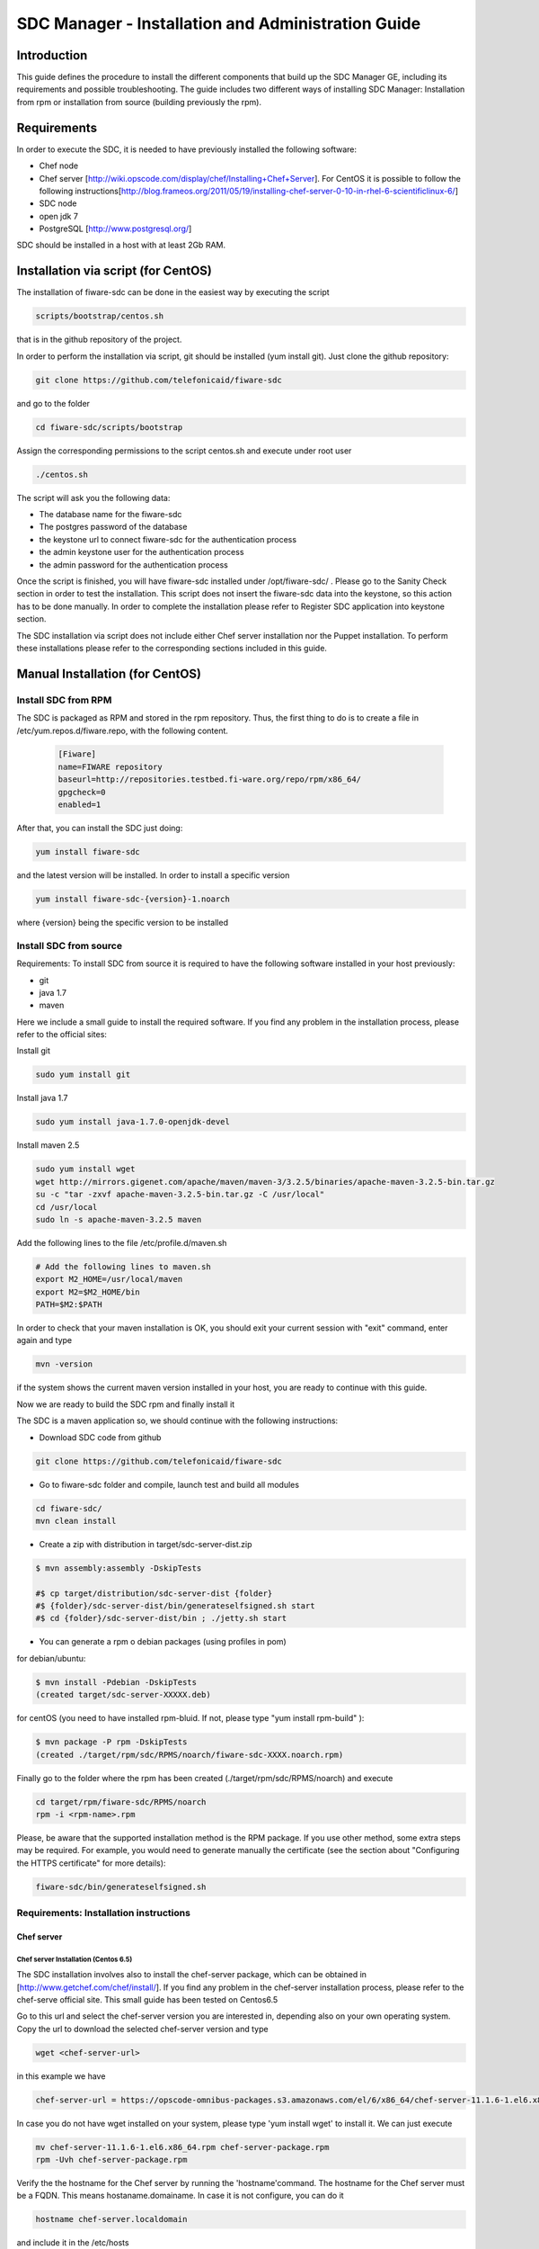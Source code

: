SDC Manager - Installation and Administration Guide 
___________________________________________________

Introduction
============

This guide defines the procedure to install the different components that build 
up the SDC Manager GE, including its requirements and possible troubleshooting. The guide includes two different
ways of installing SDC Manager: Installation from rpm or installation from source (building previously the rpm).

Requirements
============

In order to execute the SDC, it is needed to have previously installed
the following software:

-  Chef node
-  Chef server
   [http://wiki.opscode.com/display/chef/Installing+Chef+Server\ ]. For
   CentOS it is possible to follow the following
   instructions[http://blog.frameos.org/2011/05/19/installing-chef-server-0-10-in-rhel-6-scientificlinux-6/\ ]

-  SDC node
-  open jdk 7
-  PostgreSQL [http://www.postgresql.org/\ ]

SDC should be installed in a host with at least 2Gb RAM.

Installation via script (for CentOS)
====================================

The installation of fiware-sdc can be done in the easiest way by executing the script

.. code ::

     scripts/bootstrap/centos.sh

that is in the github repository of the project.

In order to perform the installation via script, git should be installed (yum install git). 
Just clone the github repository:

.. code ::

     git clone https://github.com/telefonicaid/fiware-sdc

and go to the folder

.. code ::

     cd fiware-sdc/scripts/bootstrap

Assign the corresponding permissions to the script centos.sh and execute under root user

.. code ::

     ./centos.sh
     
The script will ask you the following data:

- The database name for the fiware-sdc
- The postgres password of the database
- the keystone url to connect fiware-sdc for the authentication process
- the admin keystone user for the authentication process
- the admin password for the authentication process

Once the script is finished, you will have fiware-sdc installed under /opt/fiware-sdc/ . Please go to the Sanity Check
section in order to test the installation. This script does not insert the fiware-sdc data into the keystone, so this
action has to be done manually. In order to complete the installation please refer to Register SDC application into 
keystone section.

The SDC installation via script does not include either Chef server installation nor the Puppet installation. 
To perform these installations please refer to the corresponding sections included in this guide.

Manual Installation  (for CentOS)
=================================

Install SDC from RPM
--------------------
  
The SDC is packaged as RPM and stored in the rpm repository. Thus, the first thing to do is to create a file 
in /etc/yum.repos.d/fiware.repo, with the following content.

 .. code::
 
	[Fiware]
	name=FIWARE repository
	baseurl=http://repositories.testbed.fi-ware.org/repo/rpm/x86_64/
	gpgcheck=0
	enabled=1
    
After that, you can install the SDC just doing:

.. code::

	yum install fiware-sdc

and the latest version will be installed. In order to install a specific version


.. code::

	yum install fiware-sdc-{version}-1.noarch

where {version} being the specific version to be installed

Install SDC from source
-----------------------

Requirements: To install SDC from source it is required to have the following software installed in your host
previously:

- git

- java 1.7

- maven

Here we include a small guide to install the required software. If you find any problem in the installation process,
please refer to the official sites:

Install git

.. code::

   sudo yum install git

Install java 1.7

.. code::

   sudo yum install java-1.7.0-openjdk-devel

Install maven 2.5

.. code::

	sudo yum install wget
	wget http://mirrors.gigenet.com/apache/maven/maven-3/3.2.5/binaries/apache-maven-3.2.5-bin.tar.gz
	su -c "tar -zxvf apache-maven-3.2.5-bin.tar.gz -C /usr/local"
	cd /usr/local
	sudo ln -s apache-maven-3.2.5 maven

Add the following lines to the file /etc/profile.d/maven.sh

.. code::

	# Add the following lines to maven.sh
	export M2_HOME=/usr/local/maven
	export M2=$M2_HOME/bin
	PATH=$M2:$PATH

In order to check that your maven installation is OK, you should exit your current session with "exit" command, enter again
and type

.. code::

	mvn -version

if the system shows the current maven version installed in your host, you are ready to continue with this guide.

Now we are ready to build the SDC rpm and finally install it

The SDC is a maven application so, we should continue with the following instructions:

- Download SDC code from github

.. code::

   git clone https://github.com/telefonicaid/fiware-sdc

- Go to fiware-sdc folder and compile, launch test and build all modules

.. code::
	
    cd fiware-sdc/
    mvn clean install

-  Create a zip with distribution in target/sdc-server-dist.zip

.. code ::

       $ mvn assembly:assembly -DskipTests
       
       #$ cp target/distribution/sdc-server-dist {folder}
       #$ {folder}/sdc-server-dist/bin/generateselfsigned.sh start 
       #$ cd {folder}/sdc-server-dist/bin ; ./jetty.sh start 

-  You can generate a rpm o debian packages (using profiles in pom)

for debian/ubuntu:

.. code::

       $ mvn install -Pdebian -DskipTests
       (created target/sdc-server-XXXXX.deb)

for centOS (you need to have installed rpm-bluid. If not, please type "yum install rpm-build" ):
   
.. code::

   		$ mvn package -P rpm -DskipTests
   		(created ./target/rpm/sdc/RPMS/noarch/fiware-sdc-XXXX.noarch.rpm)

Finally go to the folder where the rpm has been created (./target/rpm/sdc/RPMS/noarch) and execute

.. code::

	cd target/rpm/fiware-sdc/RPMS/noarch
	rpm -i <rpm-name>.rpm

Please, be aware  that the supported installation method is the RPM package. If you use other method, some extra steps may be required. 
For example, you would need to generate manually the certificate (see the section about "Configuring the HTTPS certificate" for more details):

.. code::

   fiware-sdc/bin/generateselfsigned.sh
   
Requirements: Installation instructions
---------------------------------------

Chef server
~~~~~~~~~~~

Chef server Installation (Centos 6.5)
^^^^^^^^^^^^^^^^^^^^^^^^^^^^^^^^^^^^^

The SDC installation involves also to install the chef-server
package, which can be obtained in [http://www.getchef.com/chef/install/\ ]. If you find any problem in the chef-server
installation process, please refer to the chef-serve official site. This small guide has been tested on Centos6.5

Go to this url and select the chef-server version you are interested in, depending also on your own operating system.
Copy the url to download the selected chef-server version and type

.. code::

	wget <chef-server-url>

in this example we have 

.. code::

	chef-server-url = https://opscode-omnibus-packages.s3.amazonaws.com/el/6/x86_64/chef-server-11.1.6-1.el6.x86_64.rpm

In case you do not have wget installed on your system, please type 'yum install wget' to install it. We can just execute

.. code::

    mv chef-server-11.1.6-1.el6.x86_64.rpm chef-server-package.rpm
    rpm -Uvh chef-server-package.rpm

Verify the the hostname for the Chef server by running the 'hostname'command. The hostname for the Chef server must 
be a FQDN. This means hostaname.domainame. In case it is not configure, you can do it

.. code::

    hostname chef-server.localdomain

and include it in the /etc/hosts

After that, it is required to configure the certificates and other
staff in the chef-server, with chef-server-ctl. This command will set up
all of the required components, including Erchef, RabbitMQ, and
PostgreSQL.

.. code::

    sudo chef-server-ctl reconfigure

In order to test verify the installation of Chef Server 11.x by running
the following command:

.. code::

    sudo chef-server-ctl test

After that, you can obtain the different certificates for the
different clients in /etc/chef-server. There you can find a
chef-validator.pem (needed for all the nodes), the chef-server-gui for
the GUI. You can copy them in order to use them later.

Chef server cookbook repository
^^^^^^^^^^^^^^^^^^^^^^^^^^^^^^^

The FIWARE cookbook repository is in FIWARE SVN repository. To upload
the recipes into the chef server you need:

-  To dowload the svn repository ('yum install svn' if not installed):

.. code::

   svn checkout https://forge.fiware.org/scmrepos/svn/testbed/trunk/cookbooks

-  Inside the cookbooks folder, create a file update with the following
   content. It will update the repository and upload into the chef-server

.. code::

    svn update
    knife cookbook upload --all -o BaseRecipes/
    knife cookbook upload --all -o BaseSoftware/
    knife cookbook upload --all -o GESoftware/

Chef-client installation and configuration
^^^^^^^^^^^^^^^^^^^^^^^^^^^^^^^^^^^^^^^^^^

The next step is to configure a client in the chef-server so that you
can execute the chef-server CLI. To do that, you need to install the
chef-client

.. code::

    curl -L https://www.opscode.com/chef/install.sh | sudo bash

Before you configure the chef-client you should add the admin.pem and chef-validator.pem
to the directory where chef-client finds its configuration (By default should be $HOME/.chef),
the admin.pem and chef-validator.pem files should be placed in this directory before starting 
the chef-client configuration.

To configure chef-client, type the following command. You can accept all the
default

.. code::

    knife configure --initial

The script will ask the following parameters:

- Please enter the chef server URL: use the FQDN (type "hostname" to find out ) for the Chef server

- A name for the new user: use "station1"

- A name for the admin user [admin]: keep the default option

- location of the existing admin's private key: type the new location given

- the validation clientname: [chef-validator]: keep the default option

- location of the validation key: [/etc/chef-server/chef-validator.pem]: type the new location given

- the path to a chef repository (or leave blank): type the location chosen in the previous section

-  password for the new user: type the password you have in mind

It is possible that the first time you got an error due to the autosigned-certificate of the chef-server. If this is
the case, please follow the instructions you have in the screen and type 'knife ssl fetch' to accept this certificate.

Once you have a configured client, you can run the CLI. Just one:

.. code::

    knife client list

.. code::
     
     knife user list

Puppet
~~~~~~

To install Puppet component, please refer to the following Puppet Installation Guide at 
[https://github.com/telefonicaid/fiware-puppetwrapper/blob/develop/doc/installation-guide.rst]

Requirements: Install PostgreSQL
--------------------------------

The SDC node needs to have PostgreSQL installed in service mode and a
database called SDC. For CentOS, these are the instructions:

Firstly, it is required to install the PostgreSQL
[http://wiki.postgresql.org/wiki/YUM_Installation\ ].

.. code:: 

     yum install postgresql postgresql-server postgresql-contrib

Start Postgresql
~~~~~~~~~~~~~~~~

Type the following commands to install the postgresql as service and
restarted

.. code::

    chkconfig --add postgresql
    chkconfig postgresql on
    service postgresql initdb
    service postgresql start

Then, you need to configure postgresql to allow for accessing. In
/var/lib/pgsql/data/postgresql.conf

.. code::

    listen_addresses = '0.0.0.0'

We need to create the sdc database. To do that we need to connect as postgres user to the PostgreSQL
server and set the password for user 'postgres' using alter user as below:

.. code::

    su - postgres
    postgres$ psql postgres postgres;
    psql (8.4.13)
    Type "help" for help.
    postgres=# alter user postgres with password '<postgres-password>';
    postgres=# create database sdc;
    postgres=# grant all privileges on database sdc to postgres;
    postgres=#\q
    exit

where <postgres-password> is the passowrd for postgres user.
   
In /var/lib/pgsql/data/pg\_hba.conf, change the table at the end of the file to
look like:

.. code::

    #TYPE   DATABASE  USER        CIDR-ADDRESS          METHOD
    #"local" is for Unix domain socket connections only
    local   all       all                               ident
    # IPv4 local connections:
    host    all       all         127.0.0.1/32          md5
    # IPv6 local connections:
    host    all       all         ::1/128               md5


Restart the postgres 

.. code::

     service postgresql restart


Check that the database has been created correctly:

.. code::

   $ su - postgres
   postgres$ cd /opt/fiware/sdc-/resources
   $ psql postgres postgres
   postgres=#\c sdc
   postgres=# \i db-initial.sql
   postgres=# \i db-changelog.sql
   exit
   

Then we need to create the database tables for the sdc. To do that
obtain the files from
[https://github.com/telefonicaid/fiware-sdc/blob/develop/migrations/src/main/resources\ ]
and execute

.. code::

   $ psql -d sdc -a -f db-initial.sql
   $ psql -d sdc -a -f db-changelog.sql


Configure SDC application
^^^^^^^^^^^^^^^^^^^^^^^^^

Once the prerequisites are satisfied, you change the context file. To do
that, change sdc.xml found in distribution file and store it in folder
$SDC\_HOME/webapps/.

See the snipet bellow to know how it works:

.. code::

    <New id="sdc" class="org.eclipse.jetty.plus.jndi.Resource">
        <Arg>jdbc/sdc</Arg>
        <Arg>

            <New class="org.postgresql.ds.PGSimpleDataSource">
                <Set name="User"> <database user> </Set>
                <Set name="Password"> <database password> </Set>
                <Set name="DatabaseName"> <database name>   </Set>
                <Set name="ServerName"> <IP/hostname> </Set>
                <Set name="PortNumber">5432</Set>
            </New>

        </Arg>
    </New>

Configuring the SDC as service 
^^^^^^^^^^^^^^^^^^^^^^^^^^^^^^

Once we have installed and configured the SDC, the next step is to configure it as a service. To do that just create a file in 
/etc/init.d/fiware-sdc with the following content

.. code::

    #!/bin/bash
    # chkconfig: 2345 20 80
    # description: Description comes here....
    # Source function library.
    . /etc/init.d/functions
    start() {
        /opt/fiware-sdc/bin/jetty.sh start
    }
    stop() {
        /opt/fiware-sdc/bin/jetty.sh stop
    }
    case "$1" in 
        start)
            start
        ;;
        stop)
            stop
        ;;
        restart)
            stop
            start
        ;;
        status)
            /opt/fiware-sdc/bin/jetty.sh status
        ;;
        *)
            echo "Usage: $0 {start|stop|status|restart}"
    esac
    exit 0 

Now you need to execute:

.. code::

    chkconfig --add fiware-sdc
    chkconfig fiware-sdc on
    service fiware-sdc start
    


The configuration of SDC is in configuration\_properties table. There,
it is required to configure:

-  openstack-tcloud.keystone.url: This is the url where the keystone-proxy is deployed
-  openstack-tcloud.keystone.user: the admin user
-  openstack-tcloud.keystone.password: the admin password
-  openstack-tcloud.keystone.tenant: the admin tenant
-  sdc\_manager\_url: the final url, mainly http://sdc-ip:8080/sdc

The updates of the columns are done in the following way

.. code::

 	su - potgres
    postgres$ psql -U postgres -d sdc
    Password for user postgres: <postgres-password-previously-chosen>
    postgres=# UPDATE configuration_properties SET value='<the value>' where key='sdc_manager_url';
    postgres=# UPDATE configuration_properties SET value='<the value>' where key='openstack-tcloud.keystone.user';
    postgres=# UPDATE configuration_properties SET value='<the value>' where key='openstack-tcloud.keystone.pass';
    postgres=# UPDATE configuration_properties SET value='<the value>' where key='openstack-tcloud.keystone.tenant';
    postgres=# UPDATE configuration_properties SET value='<the value>' where key='openstack-tcloud.keystone.url';

The last step is to create a sdc client in the chef-server, so that, the
SDC can communicate with the chef-server. To do that, we can use the
chef-server-web-ui, which is usually deployed on https://chef-server-ip,
go to https://chef-server-ip/clients and create a sdc client as
administrator. Then, it is required to copy the private key.

In the sdc machine, it is required to copy this private key in
/etc/chef/sdc.pem (you can configure the path also in the properties)

Register SDC application into keystone
^^^^^^^^^^^^^^^^^^^^^^^^^^^^^^^^^^^^^^

The last step involves to regiter the SDC, chef-server, puppetwrapper and puppetmaster endpoints into
the keystone endpoint catalogue. To do that, you should write into the
config.js in the keystone-proxy the following lines:

.. code::

     {"endpoints": [
        {"adminURL": "sdc-base-url",
        "region": "myregion",
        "internalURL": "sdc-base-url",
        "publicURL": "sdc-base-url"
        }
        ],
        "endpoints_links": [],
        "type": "sdc",
        "name": "sdc"
    },
    {"endpoints": [
        {"adminURL": "chef-server-url",
        "region": "myregion",
        "internalURL": "chef-server-url",
        "publicURL": "chef-server-url"
        }
        ],
        "endpoints_links": [],
        "type": "chef-server",
        "name": "chef-server"
    },
    {"endpoints": [
        {"adminURL": "puppet-wrapper-url"
         "region": "myregion"
         "internalURL": "puppet-wrapper-url"
         "publicURL": "puppet-wrapper-url"
        }
        ],
        "endpoints_links": [],
        "type": "puppetwrapper",
        "name": "puppetwrapper"
    },
    {"endpoints": [
        {"adminURL": "puppet-master-url"
         "region": "myregion"
         "internalURL": "puppet-master-url"
         "publicURL": "puppet-master-url"
        }
        ],
        "endpoints_links": [],
        "type": "puppetmaster",
        "name": "puppetmaster"
    },

where myregion should be the name of the openstack region defined and puppet-wrapper-url, chef-server-url, sdc-base-url are typically
urls of the form:

.. code ::
     
     puppet-wrapper-url = https://puppetwrapper-ip:port/puppetwrapper/
     sdc-base-url = https://sdc-ip:port/sdc/rest
     chef-server-url = http://chef-server-ip:port
     
     

Creating images sdc-aware
-------------------------

The images to be deployed by the SDC, should have some features, like to
have the chef-client installed and configured correctly with the
chef-server. In the roadmap, it is considered to avoid all this process
and to make possible any image to be SDC-aware, installing and
configuring everything in booting status.

.. code::

    mkdir /etc/chef
    mkdir /var/log/chef
    curl -L https://www.opscode.com/chef/install.sh | bash

You should copy the chef-validator.pem from the chef-server into
/etc/chef

Then, it is required to create a file called client.rb in /etc/chef. The
validation.pem should be obtained from the chef-server in the folder
/etc/chef-server and its called chef-validator.pem and rename to
validation.pem in the /etc/chef folder of the image

.. code::

    log_location           "/var/log/chef/client.log"
    ssl_verify_mode        :verify_none
    validation_client_name "chef-validator"
    validation_key         "/etc/chef/validation.pem"
    client_key             "/etc/chef/client.pem"
    chef_server_url        "https://cher-server-ip"

Finally, to start chef-client in boot time

.. code::

    chef-client -i 60 -s 6

.. |Build Status| image:: https://travis-ci.org/telefonicaid/fiware-sdc.svg
   :target: https://travis-ci.org/telefonicaid/fiware-sdc
.. |Coverage Status| image:: https://coveralls.io/repos/telefonicaid/fiware-sdc/badge.png?branch=develop
   :target: https://coveralls.io/r/telefonicaid/fiware-sdc
.. |help stackoverflow| image:: http://b.repl.ca/v1/help-stackoverflow-orange.png
   :target: http://www.stackoverflow.com

Configuring the HTTPS certificate
---------------------------------

The service is configured to use HTTPS to secure the communication between clients and the server. One central point 
in HTTPS security is the certificate which guarantee the server identity.

Quickest solution: using a self-signed certificate
~~~~~~~~~~~~~~~~~~~~~~~~~~~~~~~~~~~~~~~~~~~~~~~~~~

The service works "out of the box" against passive attacks (e.g. a sniffer) because a self-signed certificated is 
generated automatically when the RPM is installed. Any certificate includes a special field call "CN" (Common Name) 
with the identity of the host: the generated certificate uses the host IP as identity .

The IP used in the certificate should be the public IP (i.e. the floating IP). The script, which generates the 
certificate, knows the public IP asking to an Internet service (http://ifconfig.me/ip). Usually this obtains the 
floating IP of the server, but of course it will not work without a direct connection to Internet.

If you need to regenerate a self-signed certificate with a different IP address (or better, a convenient configured 
hostname), please run:

.. code::

    /opt/fiware-sdc/bin/generateselfsigned.sh myhost.mydomain.org

By the way, the self-signed certificate is at /etc/keystorejetty. This file will not be overwritten although you reinstall 
the package. The same way, it will not be removed automatically if you uninstall the package.

Advanced solution: using certificates signed by a CA
~~~~~~~~~~~~~~~~~~~~~~~~~~~~~~~~~~~~~~~~~~~~~~~~~~~~

Although a self-signed certificate works against passive attack, it is not enough by itself to prevent active attacks, 
specifically a "man in the middle attack" where an attacker try to impersonate the server. Indeed, any browser warns 
user against self-signed certificates. To avoid these problems, a certificate conveniently signed by a CA may be used.

If you need a certificate signed by a CA, the more cost effective and less intrusive practice when an organization has 
several services is to use a wildcard certificate, that is, a common certificate among all the servers of a DNS domain. 
Instead of using an IP or hostname in the CN, an expression as ".fiware.org" is used.

This solution implies:

* The service must have a DNS name in the domain specified in the wildcard certificate. For example, if the domain is ".fiware.org" a valid name may be "sdc.fiware.org".

* The clients should use this hostname instead of the IP

* The file /etc/keystorejetty must be replaced with another one generated from the wildcard certificate, the corresponding private key and other certificates signing the wild certificate.

It is possible that you already have a wild certificate securing your portal, but Apache server uses a different file format. 
A tool is provided to import a wildcard certificate, a private key and a chain of certificates, into /etc/keystorejetty:

.. code::

    # usually, on an Apache installation, the certificate files are at /etc/ssl/private
    /opt/fiware-sdc/bin/importcert.sh key.pem cert.crt chain.crt

If you have a different configuration, for example your organization has got its own PKI, please refer 
to: http://docs.codehaus.org/display/JETTY/How%2bto%2bconfigure%2bSSL

Sanity Check procedures
=======================

Sanity Check procedures
-----------------------
The Sanity Check Procedures are the steps that a System Administrator will take to verify that an installation is ready to be tested. This is therefore a preliminary set of tests to ensure that obvious or basic malfunctioning is fixed before proceeding to unit tests, integration tests and user validation.

End to End testing
------------------
Although one End to End testing must be associated to the Integration Test, we can show here a quick testing to check that everything is up and running. It involves to obtain the product information storaged in the catalogue. With it, we test that the service is running and the database configure correctly.

.. code ::

    https://{SDC\_IP}:{port}/sdc/rest

The request to test it in the testbed should be

 .. code::

     curl -v -k -H 'Access-Control-Request-Method: GET' -H 'Content-Type: application xml' -H 'Accept: application/xml' -H 'X-Auth-Token: 5d035c3a29be41e0b7007383bdbbec57' -H 'Tenant-Id: 60b4125450fc4a109f50357894ba2e28' -X GET 'https://localhost:8443/sdc/rest/catalog/product'

the option -k should be included in the case you have not changed the security configuration of SDC. The result should be the product catalog.

If you obtain a 401 as a response, please check the admin credentials and the connectivity from the sdc machine to the keystone (openstack-tcloud.keystone.url in configuration_properties table)


List of Running Processes
-------------------------
Due to the SDC basically is running over jetty, the list of processes must be only the Jetty and PostgreSQL. If we execute the following command:

.. code::

     ps -ewF | grep 'postgres\|jetty' | grep -v grep

It should show something similar to the following:

  .. code::

   postgres  2396     1  0 58141  9228   0 11:51 ?        00:00:00 /usr/bin/postgres -D /var/lib/pgsql/data -p 5432
   postgres  2397  2396  0 47554  1224   0 11:51 ?        00:00:00 postgres: logger process
   postgres  2399  2396  0 58167  4400   0 11:51 ?        00:00:00 postgres: checkpointer process
   postgres  2400  2396  0 58141  1652   0 11:51 ?        00:00:00 postgres: writer process
   postgres  2401  2396  0 58141  1416   0 11:51 ?        00:00:00 postgres: wal writer process
   postgres  2402  2396  0 58349  2944   0 11:51 ?        00:00:00 postgres: autovacuum launcher process
   postgres  2403  2396  0 48110  1720   0 11:51 ?        00:00:00 postgres: stats collector process
   root      2859     1  0 599252 884004 0 11:59 ?        00:00:29 java -agentlib:jdwp=transport=dt_socket,server=y,suspend=n,address=8585 -Dspring.profiles.active=fiware -Xmx1024m -Xms1024m -Djetty.state=/opt/fiware-sdc/jetty.state -Djetty.logs=/opt/fiware-sdc/logs -Djetty.home=/opt/fiware-sdc -Djetty.base=/opt/fiware-sdc -Djava.io.tmpdir=/tmp -jar /opt/fiware-sdc/start.jar jetty-logging.xml jetty-started.xml


Network interfaces Up & Open
----------------------------
Taking into account the results of the ps commands in the previous section, we take the PID in order to know the information about the network interfaces up & open. To check the ports in use and listening, execute the command:
  
.. code::

    netstat -p -a | grep $PID

Where $PID is the PID of Java process obtained at the ps command described before, in the previous case 2396 (jetty) and 2859 (postgresql). 
The expected results for the postgres process must be something like this output:

.. code::

    tcp        0      0 0.0.0.0:postgres        0.0.0.0:*               LISTEN      2396/postgres
    udp6       0      0 localhost:59289         localhost:59289         ESTABLISHED 2396/postgres
    unix  2      [ ACC ]     STREAM     LISTENING     35218    2396/postgres        /var/run/postgresql/.s.PGSQL.5432
    unix  2      [ ACC ]     STREAM     LISTENING     35220    2396/postgres        /tmp/.s.PGSQL.5432

and the following output for the jetty process:

.. code::

     tcp        0      0 0.0.0.0:8585            0.0.0.0:*               LISTEN      2859/java
     tcp6       0      0 [::]:pcsync-https       [::]:*                  LISTEN      2859/java
     unix  2      [ ]         STREAM     CONNECTED     48445    2859/java
     unix  2      [ ]         STREAM     CONNECTED     62299    2859/java
     unix  3      [ ]         STREAM     CONNECTED     48380    2859/java

Databases
---------
The last step in the sanity check, once that we have identified the processes and ports is to check the different 
databases that have to be up and accept queries. For he first one, if we execute the following commands:

.. code::

    psql -U postgres -d sdc

For obtaining the tables in the database, just use

.. code::

    sdc=# \dt

                     List of relations
      Schema |             Name              | Type  |  Owner
     --------+-------------------------------+-------+----------
      public | artifact                      | table | postgres
      public | artifact_attribute            | table | postgres
      public | attribute                     | table | postgres
      public | configuration_properties      | table | postgres
      public | installableinstance           | table | postgres
      public | installableinstance_attribute | table | postgres
      public | installablerelease            | table | postgres
      public | metadata                      | table | postgres
      public | nodecommand                   | table | postgres
      public | os                            | table | postgres
      public | product                       | table | postgres
      public | product_attribute             | table | postgres
      public | product_metadata              | table | postgres
      public | productinstance               | table | postgres
      public | productrelease                | table | postgres
      public | productrelease_os             | table | postgres
      public | productrelease_productrelease | table | postgres
      public | task                          | table | postgres
     
     (18 rows)

Diagnosis Procedures
====================

The Diagnosis Procedures are the first steps that a System Administrator will take to locate the source of an error in a GE.
Once the nature of the error is identified with these tests, the system admin will very often have to resort to more
concrete and specific testing to pinpoint the exact point of error and a possible solution. Such specific testing is out of the scope of this section.


Resource availability
---------------------

The resource availability should be at least 1Gb of RAM and 6GB of Hard disk in order to prevent enabler's bad performance.
This means that bellow these thresholds the enabler is likely to experience problems or bad performance.

Resource consumption
--------------------

State the amount of resources that are abnormally high or low. This applies to RAM,
CPU and I/O. For this purpose we have differentiated between:

- Low usage, in which we check the resources that the Tomcat requires in order to load the PaaS Manager.
- High usage, in which we send 100 concurrent accesses to the PaaS Manager.


The results were obtained with a top command execution over the following machine configuration:

     |       Name          | Type                |
     ----------------------+----------------------
     |   Type Machine      |   Virtual Machine   |
     |   CPU 	           |   1 core @ 2,4Ghz   |
     |   RAM 	           |   1,4GB             |
     |   HDD 	           |   9,25GB            |
     |   Operating System  |   CentOS 6.3        |



The results of requirements both RAM, CPU and I/O to HDD is shown in the following table:

     | Resource Consumption   | Low UsageType     | High Usage       |
     -------------------------+---------------------------------------
     |   RAM                  | 1GB ~ 63%         | 3GB ~ 78%        |
     |   CPU 	              | 0,8% of a 2400MHz | 90% of a 2400MHZ |
     |   I/O HDD 	          |   6GB            | 6GB


